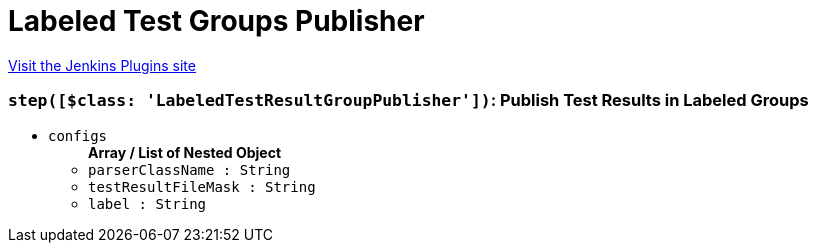 = Labeled Test Groups Publisher
:page-layout: pipelinesteps

:notitle:
:description:
:author:
:email: jenkinsci-users@googlegroups.com
:sectanchors:
:toc: left
:compat-mode!:


++++
<a href="https://plugins.jenkins.io/labeled-test-groups-publisher">Visit the Jenkins Plugins site</a>
++++


=== `step([$class: 'LabeledTestResultGroupPublisher'])`: Publish Test Results in Labeled Groups
++++
<ul><li><code>configs</code>
<ul><b>Array / List of Nested Object</b>
<li><code>parserClassName : String</code>
</li>
<li><code>testResultFileMask : String</code>
</li>
<li><code>label : String</code>
</li>
</ul></li>
</ul>


++++
